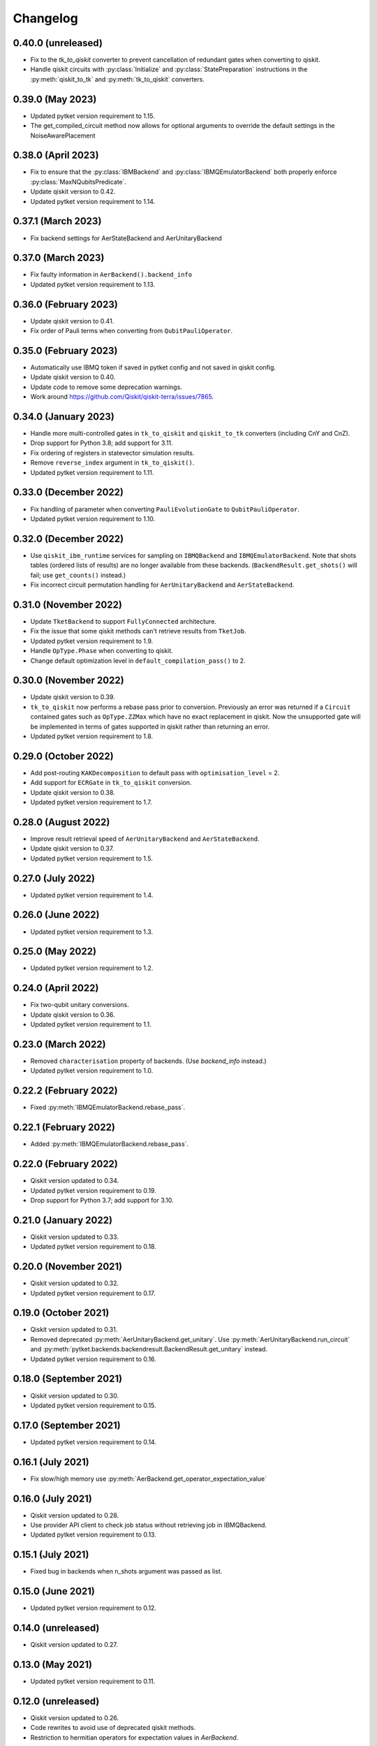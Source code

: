 Changelog
~~~~~~~~~
0.40.0 (unreleased)
-------------------

* Fix to the `tk_to_qiskit` converter to prevent cancellation of redundant gates when converting to qiskit.
* Handle qiskit circuits with :py:class:`Initialize` and :py:class:`StatePreparation` instructions in the :py:meth:`qiskit_to_tk` and :py:meth:`tk_to_qiskit` converters.

0.39.0 (May 2023)
-----------------

* Updated pytket version requirement to 1.15.
* The get_compiled_circuit method now allows for optional arguments to override the default settings in the NoiseAwarePlacement

0.38.0 (April 2023)
-------------------

* Fix to ensure that the :py:class:`IBMBackend` and :py:class:`IBMQEmulatorBackend` both properly enforce :py:class:`MaxNQubitsPredicate`.
* Update qiskit version to 0.42.
* Updated pytket version requirement to 1.14.

0.37.1 (March 2023)
-------------------

* Fix backend settings for AerStateBackend and AerUnitaryBackend

0.37.0 (March 2023)
-------------------

* Fix faulty information in ``AerBackend().backend_info``
* Updated pytket version requirement to 1.13.

0.36.0 (February 2023)
----------------------

* Update qiskit version to 0.41.
* Fix order of Pauli terms when converting from ``QubitPauliOperator``.

0.35.0 (February 2023)
----------------------

* Automatically use IBMQ token if saved in pytket config and not saved in qiskit
  config.
* Update qiskit version to 0.40.
* Update code to remove some deprecation warnings.
* Work around https://github.com/Qiskit/qiskit-terra/issues/7865.

0.34.0 (January 2023)
---------------------

* Handle more multi-controlled gates in ``tk_to_qiskit`` and ``qiskit_to_tk`` converters (including CnY and CnZ).
* Drop support for Python 3.8; add support for 3.11.
* Fix ordering of registers in statevector simulation results.
* Remove ``reverse_index`` argument in ``tk_to_qiskit()``.
* Updated pytket version requirement to 1.11.

0.33.0 (December 2022)
----------------------

* Fix handling of parameter when converting ``PauliEvolutionGate`` to
  ``QubitPauliOperator``.
* Updated pytket version requirement to 1.10.

0.32.0 (December 2022)
----------------------

* Use ``qiskit_ibm_runtime`` services for sampling on ``IBMQBackend`` and
  ``IBMQEmulatorBackend``. Note that shots tables (ordered lists of results) are
  no longer available from these backends. (``BackendResult.get_shots()`` will
  fail; use ``get_counts()`` instead.)

* Fix incorrect circuit permutation handling for ``AerUnitaryBackend`` and ``AerStateBackend``.

0.31.0 (November 2022)
----------------------

* Update ``TketBackend`` to support ``FullyConnected`` architecture.
* Fix the issue that some qiskit methods can't retrieve results from ``TketJob``.
* Updated pytket version requirement to 1.9.
* Handle ``OpType.Phase`` when converting to qiskit.
* Change default optimization level in ``default_compilation_pass()`` to 2.

0.30.0 (November 2022)
----------------------

* Update qiskit version to 0.39.
* ``tk_to_qiskit`` now performs a rebase pass prior to conversion. Previously an error was returned if a ``Circuit`` contained gates such as ``OpType.ZZMax`` which have no exact replacement in qiskit. Now the unsupported gate will be implemented in terms of gates supported in qiskit rather than returning an error.
* Updated pytket version requirement to 1.8.

0.29.0 (October 2022)
---------------------

* Add post-routing ``KAKDecomposition`` to default pass with ``optimisation_level`` = 2.
* Add support for ``ECRGate`` in ``tk_to_qiskit`` conversion.
* Update qiskit version to 0.38.
* Updated pytket version requirement to 1.7.


0.28.0 (August 2022)
--------------------

* Improve result retrieval speed of ``AerUnitaryBackend`` and ``AerStateBackend``.
* Update qiskit version to 0.37.
* Updated pytket version requirement to 1.5.

0.27.0 (July 2022)
------------------

* Updated pytket version requirement to 1.4.

0.26.0 (June 2022)
------------------

* Updated pytket version requirement to 1.3.

0.25.0 (May 2022)
-----------------

* Updated pytket version requirement to 1.2.

0.24.0 (April 2022)
-------------------

* Fix two-qubit unitary conversions.
* Update qiskit version to 0.36.
* Updated pytket version requirement to 1.1.

0.23.0 (March 2022)
-------------------

* Removed ``characterisation`` property of backends. (Use `backend_info`
  instead.)
* Updated pytket version requirement to 1.0.

0.22.2 (February 2022)
----------------------

* Fixed :py:meth:`IBMQEmulatorBackend.rebase_pass`.

0.22.1 (February 2022)
----------------------

* Added :py:meth:`IBMQEmulatorBackend.rebase_pass`.

0.22.0 (February 2022)
----------------------

* Qiskit version updated to 0.34.
* Updated pytket version requirement to 0.19.
* Drop support for Python 3.7; add support for 3.10.

0.21.0 (January 2022)
---------------------

* Qiskit version updated to 0.33.
* Updated pytket version requirement to 0.18.

0.20.0 (November 2021)
----------------------

* Qiskit version updated to 0.32.
* Updated pytket version requirement to 0.17.

0.19.0 (October 2021)
---------------------

* Qiskit version updated to 0.31.
* Removed deprecated :py:meth:`AerUnitaryBackend.get_unitary`. Use
  :py:meth:`AerUnitaryBackend.run_circuit` and
  :py:meth:`pytket.backends.backendresult.BackendResult.get_unitary` instead.
* Updated pytket version requirement to 0.16.

0.18.0 (September 2021)
-----------------------

* Qiskit version updated to 0.30.
* Updated pytket version requirement to 0.15.

0.17.0 (September 2021)
-----------------------

* Updated pytket version requirement to 0.14.

0.16.1 (July 2021)
------------------

* Fix slow/high memory use :py:meth:`AerBackend.get_operator_expectation_value`

0.16.0 (July 2021)
------------------

* Qiskit version updated to 0.28.
* Use provider API client to check job status without retrieving job in IBMQBackend.
* Updated pytket version requirement to 0.13.

0.15.1 (July 2021)
------------------

* Fixed bug in backends when n_shots argument was passed as list.

0.15.0 (June 2021)
------------------

* Updated pytket version requirement to 0.12.

0.14.0 (unreleased)
-------------------

* Qiskit version updated to 0.27.

0.13.0 (May 2021)
-----------------

* Updated pytket version requirement to 0.11.

0.12.0 (unreleased)
-------------------

* Qiskit version updated to 0.26.
* Code rewrites to avoid use of deprecated qiskit methods.
* Restriction to hermitian operators for expectation values in `AerBackend`.

0.11.0 (May 2021)
-----------------

* Contextual optimisation added to default compilation passes (except at optimisation level 0).
* Support for symbolic parameters in rebase pass.
* Correct phase when rebasing.
* Ability to preserve UUIDs of qiskit symbolic parameters when converting.
* Correction to error message.

0.10.0 (April 2021)
-------------------

* Support for symbolic phase in converters.

